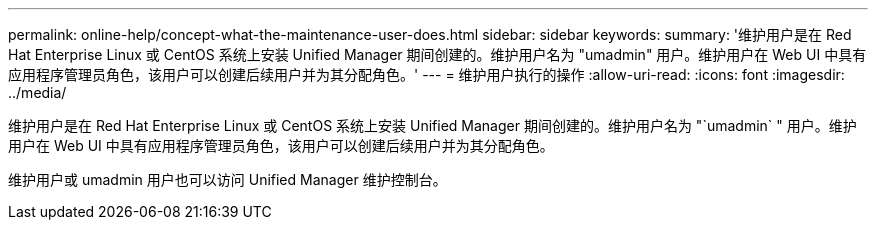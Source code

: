 ---
permalink: online-help/concept-what-the-maintenance-user-does.html 
sidebar: sidebar 
keywords:  
summary: '维护用户是在 Red Hat Enterprise Linux 或 CentOS 系统上安装 Unified Manager 期间创建的。维护用户名为 "umadmin" 用户。维护用户在 Web UI 中具有应用程序管理员角色，该用户可以创建后续用户并为其分配角色。' 
---
= 维护用户执行的操作
:allow-uri-read: 
:icons: font
:imagesdir: ../media/


[role="lead"]
维护用户是在 Red Hat Enterprise Linux 或 CentOS 系统上安装 Unified Manager 期间创建的。维护用户名为 "`umadmin` " 用户。维护用户在 Web UI 中具有应用程序管理员角色，该用户可以创建后续用户并为其分配角色。

维护用户或 umadmin 用户也可以访问 Unified Manager 维护控制台。
